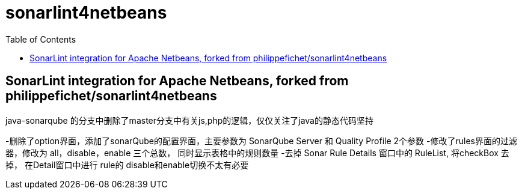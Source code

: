 :toc:
:toclevels: 5

= sonarlint4netbeans

== SonarLint integration for Apache Netbeans, forked from philippefichet/sonarlint4netbeans



java-sonarqube 的分支中删除了master分支中有关js,php的逻辑，仅仅关注了java的静态代码坚持

-删除了option界面，添加了sonarQube的配置界面，主要参数为 SonarQube Server 和 Quality Profile 2个参数
-修改了rules界面的过滤器，修改为 all，disable，enable 三个总数， 同时显示表格中的规则数量
-去掉 Sonar Rule Details 窗口中的 RuleList, 将checkBox 去掉， 在Detail窗口中进行 rule的 disable和enable切换不太有必要
